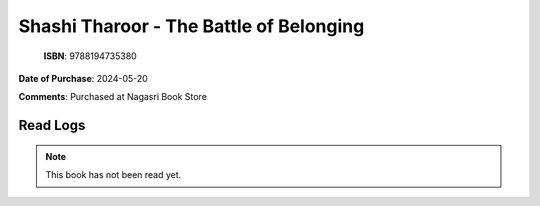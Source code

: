 ============================================================================================================================================
Shashi Tharoor - The Battle of Belonging
============================================================================================================================================

.. index:: politics,india,books,paperback

.. figure:: /_static/images/catalogue/books/Tharoor-Shashi--The-Battle-of-Belonging.jpg
   :figwidth: 350

   **ISBN**: 9788194735380

**Date of Purchase**: 2024-05-20

**Comments**: Purchased at Nagasri Book Store


----------------------
Read Logs
----------------------

.. note::

   This book has not been read yet.
